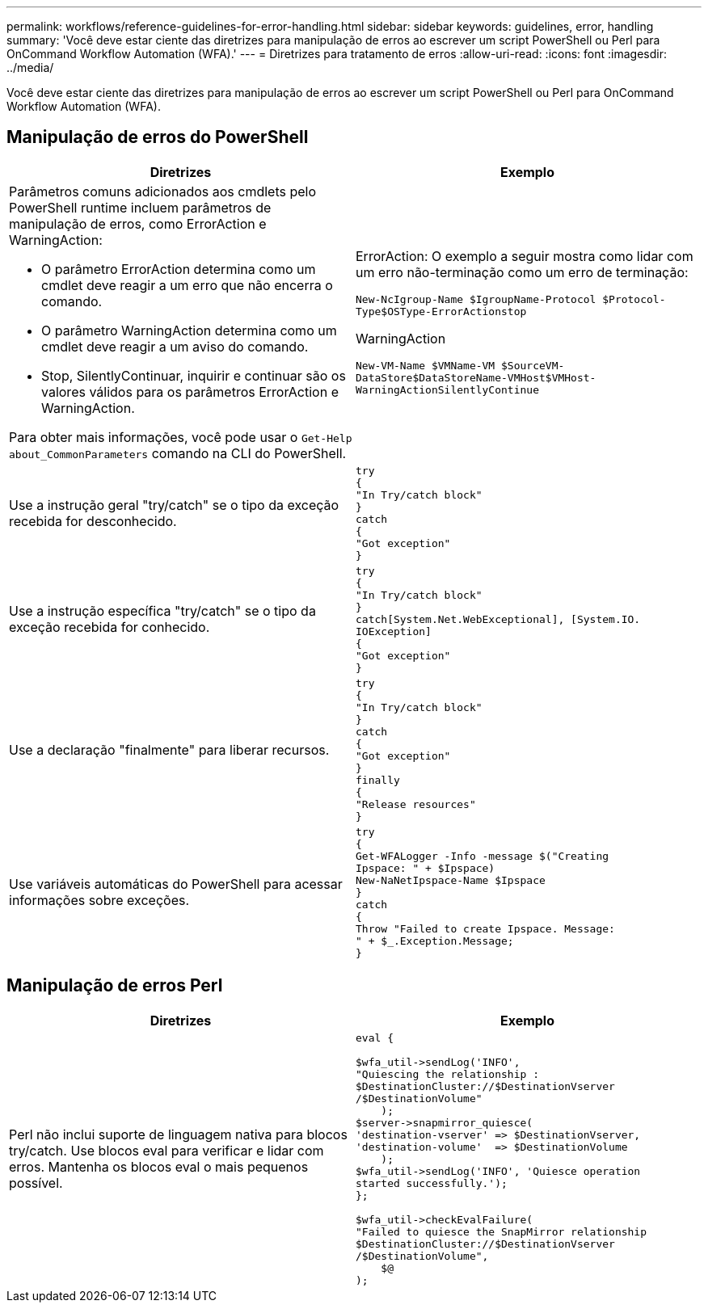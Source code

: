 ---
permalink: workflows/reference-guidelines-for-error-handling.html 
sidebar: sidebar 
keywords: guidelines, error, handling 
summary: 'Você deve estar ciente das diretrizes para manipulação de erros ao escrever um script PowerShell ou Perl para OnCommand Workflow Automation (WFA).' 
---
= Diretrizes para tratamento de erros
:allow-uri-read: 
:icons: font
:imagesdir: ../media/


[role="lead"]
Você deve estar ciente das diretrizes para manipulação de erros ao escrever um script PowerShell ou Perl para OnCommand Workflow Automation (WFA).



== Manipulação de erros do PowerShell

[cols="2*"]
|===
| Diretrizes | Exemplo 


 a| 
Parâmetros comuns adicionados aos cmdlets pelo PowerShell runtime incluem parâmetros de manipulação de erros, como ErrorAction e WarningAction:

* O parâmetro ErrorAction determina como um cmdlet deve reagir a um erro que não encerra o comando.
* O parâmetro WarningAction determina como um cmdlet deve reagir a um aviso do comando.
* Stop, SilentlyContinuar, inquirir e continuar são os valores válidos para os parâmetros ErrorAction e WarningAction.


Para obter mais informações, você pode usar o `Get-Help about_CommonParameters` comando na CLI do PowerShell.
 a| 
ErrorAction: O exemplo a seguir mostra como lidar com um erro não-terminação como um erro de terminação:

****
`New-NcIgroup-Name $IgroupName-Protocol $Protocol-Type$OSType-ErrorActionstop`

****
WarningAction

****
`New-VM-Name $VMName-VM $SourceVM-DataStore$DataStoreName-VMHost$VMHost-WarningActionSilentlyContinue`

****


 a| 
Use a instrução geral "try/catch" se o tipo da exceção recebida for desconhecido.
 a| 
[listing]
----
try
{
"In Try/catch block"
}
catch
{
"Got exception"
}
----


 a| 
Use a instrução específica "try/catch" se o tipo da exceção recebida for conhecido.
 a| 
[listing]
----
try
{
"In Try/catch block"
}
catch[System.Net.WebExceptional], [System.IO.
IOException]
{
"Got exception"
}
----


 a| 
Use a declaração "finalmente" para liberar recursos.
 a| 
[listing]
----
try
{
"In Try/catch block"
}
catch
{
"Got exception"
}
finally
{
"Release resources"
}
----


 a| 
Use variáveis automáticas do PowerShell para acessar informações sobre exceções.
 a| 
[listing]
----
try
{
Get-WFALogger -Info -message $("Creating
Ipspace: " + $Ipspace)
New-NaNetIpspace-Name $Ipspace
}
catch
{
Throw "Failed to create Ipspace. Message:
" + $_.Exception.Message;
}
----
|===


== Manipulação de erros Perl

[cols="2*"]
|===
| Diretrizes | Exemplo 


 a| 
Perl não inclui suporte de linguagem nativa para blocos try/catch. Use blocos eval para verificar e lidar com erros. Mantenha os blocos eval o mais pequenos possível.
 a| 
[listing]
----
eval {

$wfa_util->sendLog('INFO',
"Quiescing the relationship :
$DestinationCluster://$DestinationVserver
/$DestinationVolume"
    );
$server->snapmirror_quiesce(
'destination-vserver' => $DestinationVserver,
'destination-volume'  => $DestinationVolume
    );
$wfa_util->sendLog('INFO', 'Quiesce operation
started successfully.');
};

$wfa_util->checkEvalFailure(
"Failed to quiesce the SnapMirror relationship
$DestinationCluster://$DestinationVserver
/$DestinationVolume",
    $@
);
----
|===